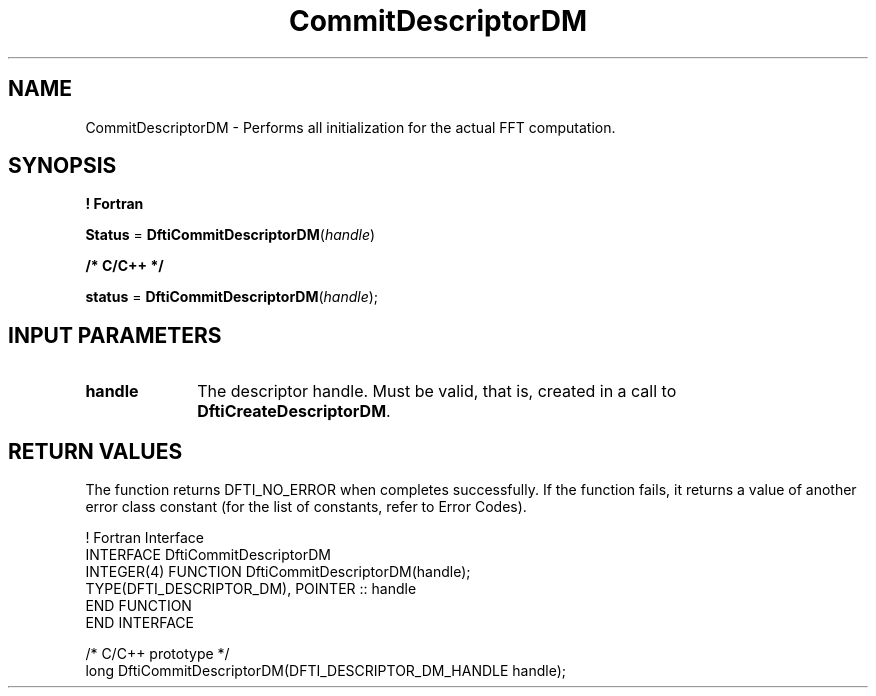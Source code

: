 .\" Copyright (c) 2002 \- 2008 Intel Corporation
.\" All rights reserved.
.\"
.TH CommitDescriptorDM 3 "Intel Corporation" "Copyright(C) 2002 \- 2008" "Intel(R) Math Kernel Library"
.SH NAME
CommitDescriptorDM \- Performs all initialization for the actual FFT computation.
.SH SYNOPSIS
.PP
.B ! Fortran
.PP
\fBStatus\fR = \fBDftiCommitDescriptorDM\fR(\fIhandle\fR)
.PP
.B /* C/C++ */
.PP
\fBstatus\fR = \fBDftiCommitDescriptorDM\fR(\fIhandle\fR);
.SH INPUT PARAMETERS

.TP 10
\fBhandle\fR
.NL
The descriptor handle. Must be valid, that is, created in a call to \fBDftiCreateDescriptorDM\fR.
.SH RETURN VALUES
.PP
.PP
The function returns DFTI\(ulNO\(ulERROR when completes successfully. If the function fails, it returns a value of another  error class constant (for the list of constants, refer to Error Codes).
.PP

.br
! Fortran Interface
.br
INTERFACE DftiCommitDescriptorDM
.br
   INTEGER(4) FUNCTION DftiCommitDescriptorDM(handle);
.br
TYPE(DFTI\(ulDESCRIPTOR\(ulDM), POINTER :: handle
.br
END FUNCTION
.br
END INTERFACE
.br
   
.br
/* C/C++ prototype */ 
.br
long DftiCommitDescriptorDM(DFTI\(ulDESCRIPTOR\(ulDM\(ulHANDLE handle);
.br
   
